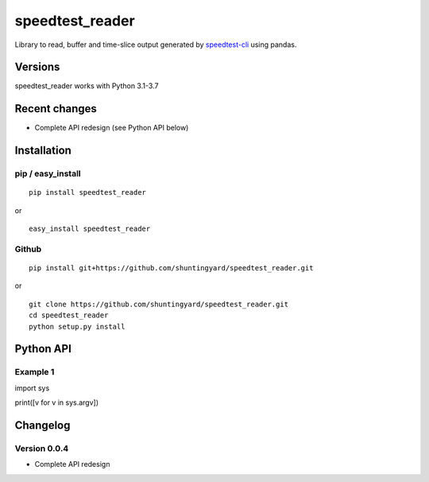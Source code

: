 speedtest_reader
================

Library to read, buffer and time-slice output generated by
`speedtest-cli <https://github.com/sivel/speedtest-cli>`_ using pandas.

.. image:: https://img.shields.io/pypi/v/speedtest-reader.svg
        :target: https://pypi.python.org/pypi/speedtest-reader/
        :alt: Latest Version
.. image:: https://img.shields.io/travis/sivel/speedtest-reader.svg
        :target: https://pypi.python.org/pypi/speedtest-reader/
        :alt: Travis
.. image:: https://img.shields.io/pypi/l/speedtest-reader.svg
        :target: https://github.com/shuntingyard/speedtest_reader/blob/master/LICENSE.txt
        :alt: License

Versions
--------

speedtest_reader works with Python 3.1-3.7

.. image:: https://img.shields.io/pypi/pyversions/speedtest-reader.svg
        :target: https://pypi.python.org/pypi/speedtest-reader/
        :alt: Versions

Recent changes
--------------

- Complete API redesign (see Python API below)

Installation
------------

pip / easy\_install
~~~~~~~~~~~~~~~~~~~

::

    pip install speedtest_reader

or

::

    easy_install speedtest_reader

Github
~~~~~~

::

    pip install git+https://github.com/shuntingyard/speedtest_reader.git

or

::

    git clone https://github.com/shuntingyard/speedtest_reader.git
    cd speedtest_reader
    python setup.py install

Python API
----------

Example 1
~~~~~~~~~

.. code-block:: python

import sys

print([v for v in sys.argv])

Changelog
---------

Version 0.0.4
~~~~~~~~~~~~~

- Complete API redesign
